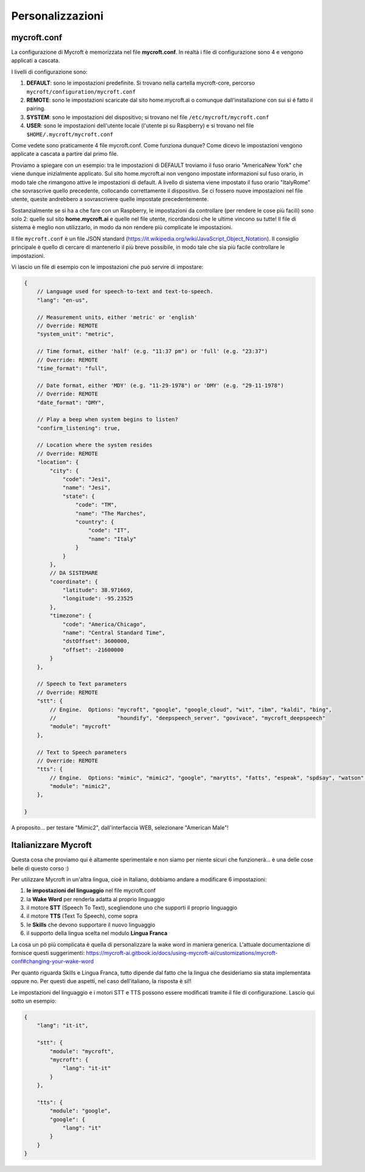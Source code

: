 =================
Personalizzazioni
=================



mycroft.conf
============

La configurazione di Mycroft è memorizzata nel file **mycroft.conf**. In realtà i file di configurazione sono 4 e vengono applicati a cascata.

I livelli di configurazione sono:

#. **DEFAULT**: sono le impostazioni predefinite. Si trovano nella cartella mycroft-core, percorso ``mycroft/configuration/mycroft.conf``

#. **REMOTE**: sono le impostazioni scaricate dal sito home.mycroft.ai o comunque dall'installazione con sui si é fatto il pairing.

#. **SYSTEM**: sono le impostazioni del dispositivo; si trovano nel file ``/etc/mycroft/mycroft.conf``

#. **USER**: sono le impostazioni dell'utente locale (l'utente pi su Raspberry) e si trovano nel file ``$HOME/.mycroft/mycroft.conf``


Come vedete sono praticamente 4 file mycroft.conf. Come funziona dunque? Come dicevo le impostazioni vengono applicate a cascata a partire dal primo file.

Proviamo a spiegare con un esempio: tra le impostazioni di DEFAULT troviamo il fuso orario "America\New York" che viene dunque inizialmente applicato.
Sul sito home.mycroft.ai non vengono impostate informazioni sul fuso orario, in modo tale che rimangono attive le impostazioni di default. A livello di sistema
viene impostato il fuso orario "Italy\Rome" che sovrascrive quello precedente, collocando correttamente il dispositivo. Se ci fossero nuove impostazioni nel 
file utente, queste andrebbero a sovrascrivere quelle impostate precedentemente.

Sostanzialmente se si ha a che fare con un Raspberry, le impostazioni da controllare (per rendere le cose più facili) sono solo 2: quelle sul sito **home.mycroft.ai**
e quelle nel file utente, ricordandosi che le ultime vincono su tutte! Il file di sistema è meglio non utilizzarlo, in modo da non rendere più complicate le impostazioni.

Il file ``mycroft.conf`` è un file JSON standard (https://it.wikipedia.org/wiki/JavaScript_Object_Notation). Il consiglio principale è quello di cercare di
mantenerlo il più breve possibile, in modo tale che sia più facile controllare le impostazioni.

Vi lascio un file di esempio con le impostazioni che può servire di impostare:

.. code:: json

    {
        // Language used for speech-to-text and text-to-speech.
        "lang": "en-us",

        // Measurement units, either 'metric' or 'english'
        // Override: REMOTE
        "system_unit": "metric",

        // Time format, either 'half' (e.g. "11:37 pm") or 'full' (e.g. "23:37")
        // Override: REMOTE
        "time_format": "full",

        // Date format, either 'MDY' (e.g. "11-29-1978") or 'DMY' (e.g. "29-11-1978")
        // Override: REMOTE
        "date_format": "DMY",

        // Play a beep when system begins to listen?
        "confirm_listening": true,

        // Location where the system resides
        // Override: REMOTE
        "location": {
            "city": {
                "code": "Jesi",
                "name": "Jesi",
                "state": {
                    "code": "TM",
                    "name": "The Marches",
                    "country": {
                        "code": "IT",
                        "name": "Italy"
                    }
                }
            },
            // DA SISTEMARE
            "coordinate": {
                "latitude": 38.971669,
                "longitude": -95.23525
            },
            "timezone": {
                "code": "America/Chicago",
                "name": "Central Standard Time",
                "dstOffset": 3600000,
                "offset": -21600000
            }
        },

        // Speech to Text parameters
        // Override: REMOTE
        "stt": {
            // Engine.  Options: "mycroft", "google", "google_cloud", "wit", "ibm", "kaldi", "bing",
            //                   "houndify", "deepspeech_server", "govivace", "mycroft_deepspeech"
            "module": "mycroft"
        },

        // Text to Speech parameters
        // Override: REMOTE
        "tts": {
            // Engine.  Options: "mimic", "mimic2", "google", "marytts", "fatts", "espeak", "spdsay", "watson", "bing", "responsive_voice"
            "module": "mimic2",
        },

    }


A proposito... per testare "Mimic2", dall'interfaccia WEB, selezionare "American Male"!



Italianizzare Mycroft
=====================

Questa cosa che proviamo qui è altamente sperimentale e non siamo per niente sicuri che funzionerà... è una delle cose belle di questo corso :)

Per utilizzare Mycroft in un'altra lingua, cioè in Italiano, dobbiamo andare a modificare 6 impostazioni:

#. **le impostazioni del linguaggio** nel file mycroft.conf

#. la **Wake Word** per renderla adatta al proprio linguaggio

#. il motore **STT** (Speech To Text), scegliendone uno che supporti il proprio linguaggio

#. il motore **TTS** (Text To Speech), come sopra

#. le **Skills** che devono supportare il nuovo linguaggio

#. il supporto della lingua scelta nel modulo **Lingua Franca**


La cosa un pò più complicata è quella di personalizzare la wake word in maniera generica. L'attuale documentazione di fornisce questi
suggerimenti: https://mycroft-ai.gitbook.io/docs/using-mycroft-ai/customizations/mycroft-conf#changing-your-wake-word

Per quanto riguarda Skills e Lingua Franca, tutto dipende dal fatto che la lingua che desideriamo sia stata implementata oppure no. Per questi due aspetti,
nel caso dell'italiano, la risposta è sì!!

Le impostazioni del linguaggio e i motori STT e TTS possono essere modificati tramite il file di configurazione. Lascio qui sotto un esempio:


.. code:: json

    {
        "lang": "it-it",

        "stt": {
            "module": "mycroft",
            "mycroft": {
                "lang": "it-it"
            }
        },

        "tts": {
            "module": "google",
            "google": {
                "lang": "it"
            }
        }
    }


